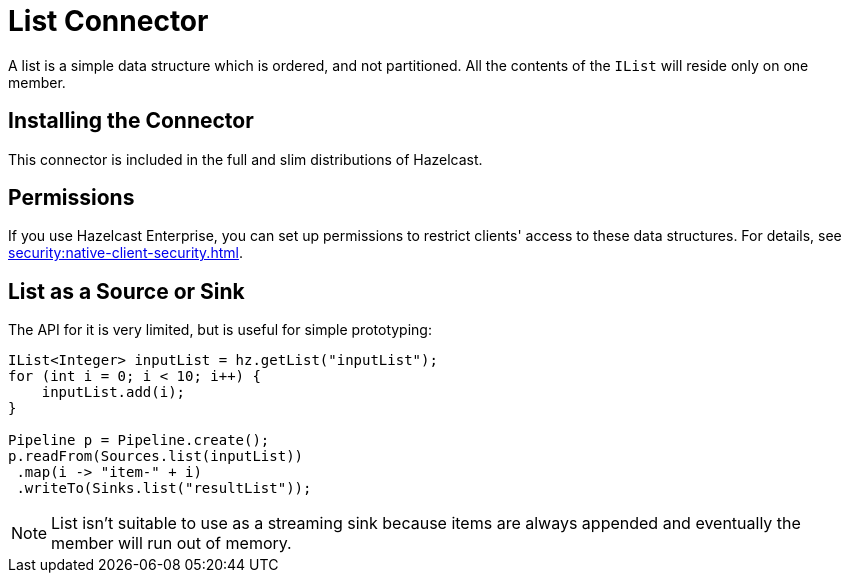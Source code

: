 = List Connector

A list is a simple data structure which is ordered, and not
partitioned. All the contents of the `IList` will reside only on one
member.

== Installing the Connector

This connector is included in the full and slim distributions of Hazelcast.

== Permissions

If you use Hazelcast Enterprise, you can set up permissions to restrict clients' access to these data structures. For details, see xref:security:native-client-security.adoc[].

== List as a Source or Sink

The API for it is very limited, but is useful for simple prototyping:

```java
IList<Integer> inputList = hz.getList("inputList");
for (int i = 0; i < 10; i++) {
    inputList.add(i);
}

Pipeline p = Pipeline.create();
p.readFrom(Sources.list(inputList))
 .map(i -> "item-" + i)
 .writeTo(Sinks.list("resultList"));
```

NOTE: List isn't suitable to use as a streaming sink because items are always
appended and eventually the member will run out of memory.